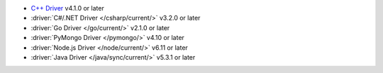 - `C++ Driver <https://www.mongodb.com/docs/languages/cpp/cpp-driver/current/>`__ v4.1.0 or later
- :driver:`C#/.NET Driver </csharp/current/>` v3.2.0 or later
- :driver:`Go Driver </go/current/>` v2.1.0 or later
- :driver:`PyMongo Driver </pymongo/>` v4.10 or later
- :driver:`Node.js Driver </node/current/>` v6.11 or later
- :driver:`Java Driver </java/sync/current/>` v5.3.1 or later
